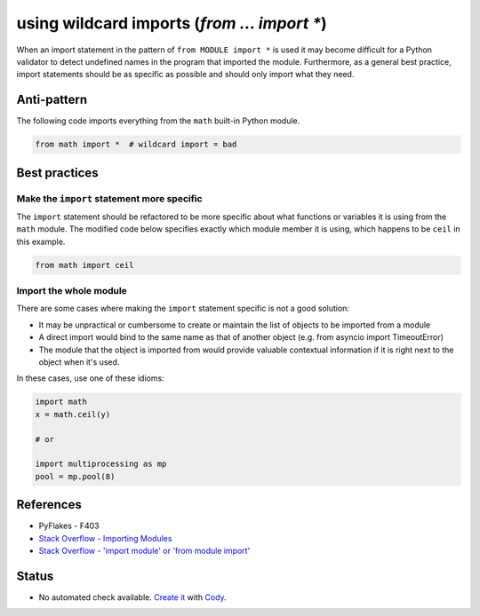 using wildcard imports (`from ... import *`)
============================================

When an import statement in the pattern of ``from MODULE import *`` is used it may become difficult for a Python validator to detect undefined names in the program that imported the module. Furthermore, as a general best practice, import statements should be as specific as possible and should only import what they need.

Anti-pattern
------------

The following code imports everything from the ``math`` built-in Python module.

.. code:: python

    from math import *  # wildcard import = bad

Best practices
--------------

Make the ``import`` statement more specific
...........................................

The ``import`` statement should be refactored to be more specific about what functions or variables it is using from the ``math`` module. The modified code below specifies exactly which module member it is using, which happens to be ``ceil`` in this example.

.. code:: python

    from math import ceil

Import the whole module
.......................

There are some cases where making the ``import`` statement specific is not a good solution:

- It may be unpractical or cumbersome to create or maintain the list of objects to be imported from a module
- A direct import would bind to the same name as that of another object (e.g. from asyncio import TimeoutError)
- The module that the object is imported from would provide valuable contextual information if it is right next to the object when it's used.

In these cases, use one of these idioms:

.. code:: python

    import math
    x = math.ceil(y)

    # or

    import multiprocessing as mp
    pool = mp.pool(8)


References
----------

- PyFlakes - F403
- `Stack Overflow - Importing Modules <http://stackoverflow.com/questions/15145159/importing-modules-how-much-is-too-much>`_
- `Stack Overflow - 'import module' or 'from module import' <http://stackoverflow.com/questions/710551/import-module-or-from-module-import>`_

Status
------

- No automated check available. `Create it <https://www.quantifiedcode.com/app/patterns>`_ with `Cody <http://docs.quantifiedcode.com/patterns/language/index.html>`_.

